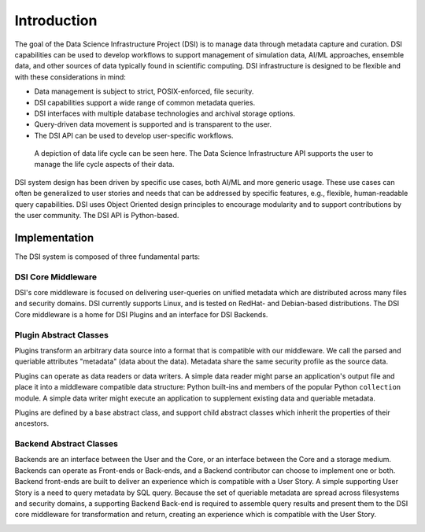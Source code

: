 ============
Introduction
============

The goal of the Data Science Infrastructure Project (DSI) is to manage data through metadata capture and curation.  DSI  capabilities can be used to develop workflows to support management of simulation data, AI/ML approaches, ensemble data, and other sources of data typically found in scientific computing.  DSI infrastructure is designed to be flexible and with these considerations in mind:

- Data management is subject to strict, POSIX-enforced, file security.
- DSI capabilities support a wide range of common metadata queries.
- DSI interfaces with multiple database technologies and archival storage options.
- Query-driven data movement is supported and is transparent to the user.
- The DSI API can be used to develop user-specific workflows.

..  figure:: data_lifecycle.png
    :alt: Figure depicting the data life cycle
    :class: with-shadow
    :scale: 50%

    A depiction of data life cycle can be seen here. The Data Science Infrastructure API supports the user to manage the life cycle aspects of their data.

DSI system design has been driven by specific use cases, both AI/ML and more generic usage.  These use cases can often be generalized to user stories and needs that can be addressed by specific features, e.g., flexible, human-readable query capabilities.  DSI uses Object Oriented design principles to encourage modularity and to support contributions by the user community.  The DSI API is Python-based.

Implementation
==============
The DSI system is composed of three fundamental parts:

.. image:: three_easy_pieces.png
   :scale: 33%

DSI Core Middleware
-------------------
DSI's core middleware is focused on delivering user-queries on unified metadata which are distributed across many files and security domains. DSI currently supports Linux, and is tested on RedHat- and Debian-based distributions. The DSI Core middleware is a home for DSI Plugins and an interface for DSI Backends.

Plugin Abstract Classes
-----------------------
Plugins transform an arbitrary data source into a format that is compatible with our middleware. We call the parsed and queriable attributes "metadata" (data about the data). Metadata share the same security profile as the source data.

Plugins can operate as data readers or data writers. A simple data reader might parse an application's output file and place it into a middleware compatible data structure: Python built-ins and members of the popular Python ``collection`` module. A simple data writer might execute an application to supplement existing data and queriable metadata.

Plugins are defined by a base abstract class, and support child abstract classes which inherit the properties of their ancestors.

.. image:: PluginClassHierarchy.png

Backend Abstract Classes
------------------------
Backends are an interface between the User and the Core, or an interface between the Core and a storage medium. Backends can operate as Front-ends or Back-ends, and a Backend contributor can choose to implement one or both. Backend front-ends are built to deliver an experience which is compatible with a User Story. A simple supporting User Story is a need to query metadata by SQL query. Because the set of queriable metadata are spread across filesystems and security domains, a supporting Backend Back-end is required to assemble query results and present them to the DSI core middleware for transformation and return, creating an experience which is compatible with the User Story.

.. image:: user_story.png
   :scale: 50%
